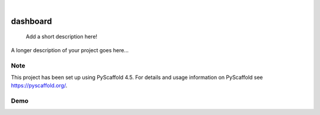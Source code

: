 .. These are examples of badges you might want to add to your README:
   please update the URLs accordingly

    .. image:: https://api.cirrus-ci.com/github/<USER>/dashboard.svg?branch=main
        :alt: Built Status
        :target: https://cirrus-ci.com/github/<USER>/dashboard
    .. image:: https://readthedocs.org/projects/dashboard/badge/?version=latest
        :alt: ReadTheDocs
        :target: https://dashboard.readthedocs.io/en/stable/
    .. image:: https://img.shields.io/coveralls/github/<USER>/dashboard/main.svg
        :alt: Coveralls
        :target: https://coveralls.io/r/<USER>/dashboard
    .. image:: https://img.shields.io/pypi/v/dashboard.svg
        :alt: PyPI-Server
        :target: https://pypi.org/project/dashboard/
    .. image:: https://img.shields.io/conda/vn/conda-forge/dashboard.svg
        :alt: Conda-Forge
        :target: https://anaconda.org/conda-forge/dashboard
    .. image:: https://pepy.tech/badge/dashboard/month
        :alt: Monthly Downloads
        :target: https://pepy.tech/project/dashboard
    .. image:: https://img.shields.io/twitter/url/http/shields.io.svg?style=social&label=Twitter
        :alt: Twitter
        :target: https://twitter.com/dashboard

.. image:: https://img.shields.io/badge/-PyScaffold-005CA0?logo=pyscaffold
    :alt: Project generated with PyScaffold
    :target: https://pyscaffold.org/

|

=========
dashboard
=========


    Add a short description here!


A longer description of your project goes here...


.. _pyscaffold-notes:

Note
====

This project has been set up using PyScaffold 4.5. For details and usage
information on PyScaffold see https://pyscaffold.org/.

Demo
====


